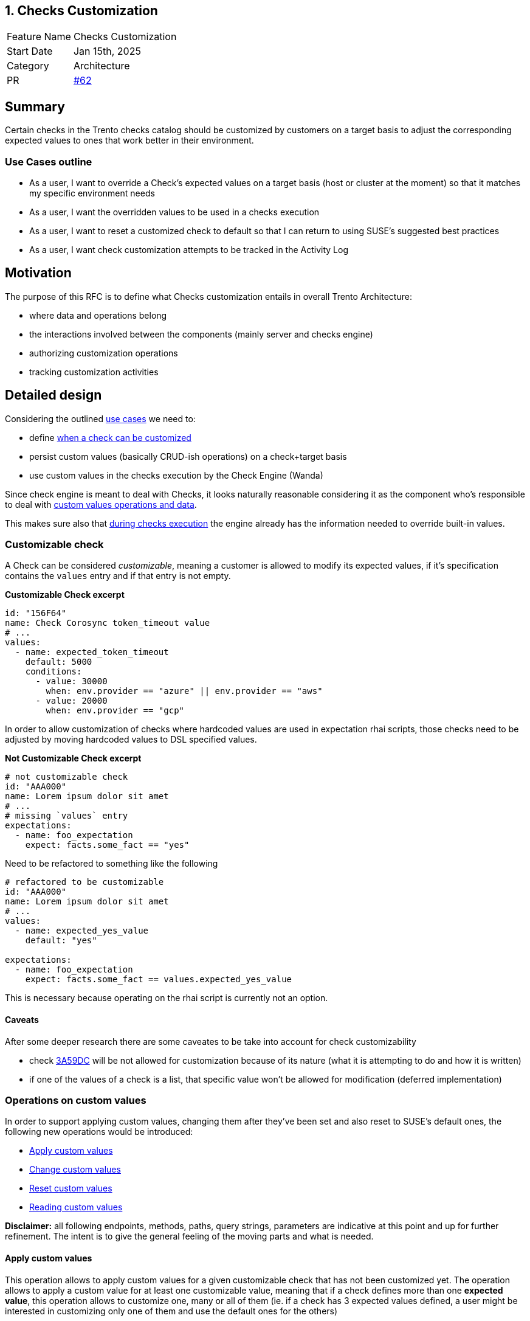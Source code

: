 == 1. Checks Customization

[width="100%",cols="<18%,<82%",]
|===
|Feature Name |Checks Customization
|Start Date |Jan 15th, 2025
|Category |Architecture
|PR |https://github.com/trento-project/docs/pull/62[#62]
|===

== Summary

Certain checks in the Trento checks catalog should be customized by
customers on a target basis to adjust the corresponding expected values
to ones that work better in their environment.

=== Use Cases outline

* As a user, I want to override a Check’s expected values on a target
basis (host or cluster at the moment) so that it matches my specific
environment needs
* As a user, I want the overridden values to be used in a checks
execution
* As a user, I want to reset a customized check to default so that I can
return to using SUSE’s suggested best practices
* As a user, I want check customization attempts to be tracked in the
Activity Log

== Motivation

The purpose of this RFC is to define what Checks customization entails
in overall Trento Architecture:

 * where data and operations belong 
 * the interactions involved between the components (mainly server and checks engine) 
 * authorizing customization operations 
 * tracking customization
activities

== Detailed design

Considering the outlined link:#use-cases-outline[use cases] we need to:

* define link:#customizable-check[when a check can be customized] 
* persist custom values (basically CRUD-ish operations) on a check+target
basis 
* use custom values in the checks execution by the Check Engine
(Wanda)

Since check engine is meant to deal with Checks, it looks naturally
reasonable considering it as the component who’s responsible to deal
with link:#operations-on-custom-values[custom values operations and
data].

This makes sure also that
link:#custom-values-usage-during-checks-execution[during checks
execution] the engine already has the information needed to override
built-in values.

=== Customizable check

A Check can be considered _customizable_, meaning a customer is allowed
to modify its expected values, if it’s specification contains the
`+values+` entry and if that entry is not empty.

*Customizable Check excerpt*

[source,yaml]
----
id: "156F64"
name: Check Corosync token_timeout value
# ...
values:
  - name: expected_token_timeout
    default: 5000
    conditions:
      - value: 30000
        when: env.provider == "azure" || env.provider == "aws"
      - value: 20000
        when: env.provider == "gcp"
----

In order to allow customization of checks where hardcoded values are
used in expectation rhai scripts, those checks need to be adjusted by
moving hardcoded values to DSL specified values.

*Not Customizable Check excerpt*

[source,yaml]
----
# not customizable check
id: "AAA000"
name: Lorem ipsum dolor sit amet
# ...
# missing `values` entry
expectations:
  - name: foo_expectation
    expect: facts.some_fact == "yes"
----

Need to be refactored to something like the following

[source,yaml]
----
# refactored to be customizable
id: "AAA000"
name: Lorem ipsum dolor sit amet
# ...
values:
  - name: expected_yes_value
    default: "yes"

expectations:
  - name: foo_expectation
    expect: facts.some_fact == values.expected_yes_value
----

This is necessary because operating on the rhai script is currently not
an option.

==== Caveats

After some deeper research there are some caveates to be take into
account for check customizability

* check https://github.com/trento-project/checks/blob/main/checks/3A59DC.yaml[3A59DC] will be not allowed for customization because of its nature (what it is attempting to do and how it is written)

* if one of the values of a check is a list, that specific value won’t be allowed for modification (deferred implementation)

=== Operations on custom values

In order to support applying custom values, changing them after they’ve
been set and also reset to SUSE’s default ones, the following new
operations would be introduced: 

* link:#apply-custom-values[Apply custom values] 
* link:#change-custom-values[Change custom values]
* link:#reset-check-to-defaults[Reset custom values]
* link:#reading-customization[Reading custom values]

*Disclaimer:* all following endpoints, methods, paths, query strings,
parameters are indicative at this point and up for further refinement.
The intent is to give the general feeling of the moving parts and what
is needed.

==== Apply custom values

This operation allows to apply custom values for a given customizable
check that has not been customized yet. The operation allows to apply a
custom value for at least one customizable value, meaning that if a
check defines more than one *expected value*, this operation allows to
customize one, many or all of them (ie. if a check has 3 expected values
defined, a user might be interested in customizing only one of them and
use the default ones for the others)

===== Endpoint

`+POST /checks/:check_id/values+`

[source,json]
----
{
    "target_id": "target-uuid",
    "group_id": "group-uuid",
    "values": [
        {
            "name": "expected_token_timeout",
            "value": 42
        },
        // possibly other entries
    ]
}
----

==== Change custom values

This operation allows to change custom values on an already customized
check. The operation allows to change custom values for at least one
customizable value, meaning that if a check defines more than one
*expected value*, this operation allows to change customization for one,
many or all of them, independently from the fact that they’ve been
previously customized or not (ie. if a check has 3 expected values
defined, and a user has customized one of them, with this operation a
user might be interested in customizing only one of them and use the
default ones for the others)

===== Endpoint

`+PATCH /checks/:check_id/values+`

[source,json]
----
{
    "target_id": "target-uuid",
    "group_id": "group-uuid",
    "values": [
        {
            "name": "expected_token_timeout",
            "value": 42
        },
        // possibly other entries
    ]
}
----

==== Reset check to defaults

This operation clears any previously set custom value, effectively
resulting in checks execution considering built-in values defined in
check’s specification.

===== Endpoint

`+DELETE /checks/:check_id/values+`

[source,json]
----
{
    "target_id": "target-uuid",
    "group_id": "group-uuid"
}
----

Whether such operations require both `+target_id+` and `+group_id+` as
input for the operations will be defined at due time.

==== Reading customization

A target’s checks selection workflow gets extended with customization
capabilities, hence the following extra information is needed: 

* whether a check is customizable 
* whether a value of a customizable check can be customized (ie a value which is a list cannot be customized, yet)
* identify which is the value being used based on the context (requires
evaluating `+when+` conditions) so that the user know what actually is
going to be overridden 
* whether a check has been already customized
*which are the custom values that have been applied

Since reading the checks catalog alone wouldn’t be enough anymore,
options are:

* the current read operation on the catalog is extended to
carry the customization data  
* a read operation is added specifically
targeting custom values 
* a read operation is added to fulfill the
overall Checks Selection (meaning the read catalog operation remains as
such while an _extended catalog_ representation, as depicted in the
first option, becomes an operation on its own)

===== Option 1: enriching the catalog

This option, besides requiring the addition of extra field to the
catalog’s representation, also demands for the target identifier, at
least, to be part of the operation input so that the correct overriding
values are retrieved.

`+GET /checks/catalog?provider=...&target_type=...&target_id=uuid+`

Sample response would be what the catalog currently exposes plus the
extra information

[source,json]
----
[
  {
    "id": "check1",
    // other check fields
    "values": [
      //...
    ],
    "customizable": true,
    "customized": true,
    "custom_values": [
      //...
    ]
  },
  // other checks
]

// Note: customization related new fields could be grouped into their own entry, rather than adding all of them at the root level
----

This option adds perhaps too much responsibilities to the catalog
operation which is also used when non in a checks selection workflow.

===== Option 2: exposing a read operation for target based customized values of a check

This option entails the introduction of a new operation to get all
customized values information for a specific target. Better not do it on
a per check basis as we usually need info for a bulck of checks.

`+GET /checks/:target_id/values+`

[source,json]
----
[
  {
    "id": "check1",
    "default_values": [
      //...
    ],
    "custom_values": [ // having both original ones + overriding ones allows exposing the difference
      //...
    ]
  },
  // other checks customized values
]
----

Such an options requires to delegate to a client aggregating information
from the catalog and this new data to get the full picture.

===== Option 3: exposing a read operation for target based catalog with customization information

This option proposes a new operation which effectively is a narrowed
version of the catalog specific for the target containing also
customization information, as in option 1, keeping the actual catalog
operation untouched and scoped only for generic consultation.

`+GET /checks/:target_id/catalog?qs...+`

[source,json]
----
[
  {
    "id": "check1",
    // other check fields
    "values": [
      //...
    ],
    "customizable": true,
    "customized": true,
    "custom_values": [ // having both original ones + overriding ones allows exposing the difference
      //...
    ]
  },
  {
    "id": "check2",
    "values": [
        //...
    ],
    "customizable": true,
    "customized": false,
    "custom_values": [] // empty list | null | absent
  },
  {
    "id": "check3",
    // missing or empty values entry
    "customizable": false,
    "customized": false,
    "custom_values": [] // empty list | null | absent
  }
]

// Notes:
// - delegating detection of whether a check is customizable (ie it has values) to a client sounds like logic leakage
// - delegating detection of whether a check is customized (ie it has custom values) to a client sounds less of a leakage but if we decide to expose `customizable` it is just trivial exposing also a `customized` entry
----

Somewhat related to https://github.com/trento-project/web/pull/3160[this
hackweek exploration].

=== Custom values usage during checks execution

When there are custom values for a check on a specific target, those
need to be used instead of the built-in ones during a
https://github.com/trento-project/wanda/blob/main/guides/specification.md#checks-execution[checks
execution].

By having the custom values available in its state, wanda can simply
query and use them instead of the built-in ones.

==== Notes on execution results

Since custom values at a certain point in time might differ from custom
values used during an execution it becomes necessary snapshotting the
specific custom values used during a specific execution, that is storing
the custom values along with the execution result they’re being used in.

Then, to get a proper overview of a checks execution results, data from
the catalog and from the extended checks execution results keep being
aggregated together as we already do.

=== Authorizing and Logging customization activities

==== Authorization

Currently Wanda only supports checking for an authenticated token, it
does not check whether user is authorized to perform an action.

We can make sure that the JWT generated by the auth server (aka web)
also contains abilities, so that a service provider (like wanda in this
case) can allow/disallow certain operations.

==== Logging

Currently,
https://github.com/trento-project/docs/blob/main/adr/0015-activity-logging.md[Activity
Logging] is pretty much scoped to server component tracking activities
of the following nature:

 * API based operations, that is calls to
specific http requests 
 * domain events emitted by the system

Having checks customization operations in wanda adds a challenge since
those interesting actions are not passing through the Activity Logging
subsystem.

Options available to get a valuable outcome are:

  * checks customization
  operations are proxied via server component (meaning we have twin
  operations exposed by trento web that actually just call wanda)  
  * wanda emits messages after it applies customization so that interested parties
  * web acknowledges the operation was successfully completed and tracks relevant entries in the activity log

Activity Logging needs to evolve to support logging actions in a
distributed system like Trento, however this is out of scope for this
specific RFC.

== Drawbacks

== Alternatives

The main alternative point is storing custom values in Web rather than
in Wanda. Generally speaking all the considerations made previously keep their
validity. Here’s the main points considered about storing custom values in web:

 * having web responsible for checks customization data and operations
means leaking a responsibility where it does not naturally belong
 * in the context of a standalone Compliance Check Engine, Checks
Customization feature would be clunky to use because custom values would
not be organically part of the check engine, but would need to be
provided every time even if they did not change
 * using the overriding values in a checks execution requires sending those from web to wanda via the `+ExecutionRequested+` message hence either:  
    - we change the message contract 
    - we inappropriately send the overriding values in `+ExecutionRequested+` env entry 
 * also the start endpoint in Wanda needs to be changed
 * having checks and their customization in different places makes it harder to operate when checks change (meaning that if a check changes its spec we need to react to that and possibly invalidate a previously made customization for instance. We have a similar
situation with selected checks stored in web and the possibility that a
selected check is removed)

== Unresolved questions

Consider the difference between customizing checks for a host vs
customizing checks for a cluster (host checks execution vs cluster
checks execution) target_id might not be sufficient, we might need to
take into account the group id as well.

